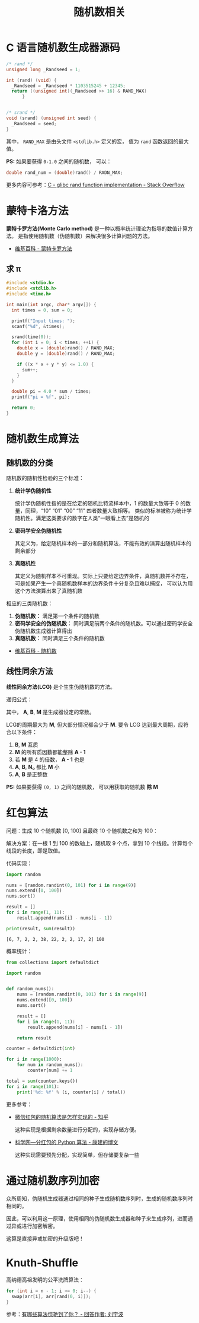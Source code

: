 #+TITLE:      随机数相关

* 目录                                                    :TOC_4_gh:noexport:
- [[#c-语言随机数生成器源码][C 语言随机数生成器源码]]
- [[#蒙特卡洛方法][蒙特卡洛方法]]
  - [[#求-π][求 π]]
- [[#随机数生成算法][随机数生成算法]]
  - [[#随机数的分类][随机数的分类]]
  - [[#线性同余方法][线性同余方法]]
- [[#红包算法][红包算法]]
- [[#通过随机数序列加密][通过随机数序列加密]]
- [[#knuth-shuffle][Knuth-Shuffle]]

* C 语言随机数生成器源码
  #+BEGIN_SRC c
    /* rand */
    unsigned long _Randseed = 1;

    int (rand) (void) {
      _Randseed = _Randseed * 1103515245 + 12345;
      return ((unsigned int)(_Randseed >> 16) & RAND_MAX)
          }


    /* srand */
    void (srand) (unsigned int seed) {
      _Randseed = seed;
    }
  #+END_SRC

  其中， ~RAND_MAX~ 是由头文件 ~<stdlib.h>~ 定义的宏， 值为 ~rand~ 函数返回的最大值。

  *PS:* 如果要获得 ~0-1.0~ 之间的随机数， 可以：
  #+BEGIN_SRC c
    double rand_num = (double)rand() / RADN_MAX;
  #+END_SRC

  更多内容可参考：[[https://stackoverflow.com/questions/18634079/glibc-rand-function-implementation][C - glibc rand function implementation - Stack Overflow]]

* 蒙特卡洛方法
  *蒙特卡罗方法(Monte Carlo method)* 是一种以概率统计理论为指导的数值计算方法。
  是指使用随机数（伪随机数）来解决很多计算问题的方法。

  + [[https://zh.wikipedia.org/wiki/%E8%92%99%E5%9C%B0%E5%8D%A1%E7%BE%85%E6%96%B9%E6%B3%95][维基百科 - 蒙特卡罗方法]]

** 求 π
   #+BEGIN_SRC c
     #include <stdio.h>
     #include <stdlib.h>
     #include <time.h>

     int main(int argc, char* argv[]) {
       int times = 0, sum = 0;

       printf("Input times: ");
       scanf("%d", &times);

       srand(time(0));
       for (int i = 0; i < times; ++i) {
         double x = (double)rand() / RAND_MAX;
         double y = (double)rand() / RAND_MAX;

         if ((x * x + y * y) <= 1.0) {
           sum++;
         }
       }

       double pi = 4.0 * sum / times;
       printf("pi = %f", pi);

       return 0;
     }
   #+END_SRC

* 随机数生成算法
** 随机数的分类
   随机数的随机性检验的三个标准：
   1. *统计学伪随机性*

      统计学伪随机性指的是在给定的随机比特流样本中，1 的数量大致等于 0 的数量，同理，“10” “01” “00” “11” 四者数量大致相等。
      类似的标准被称为统计学随机性。满足这类要求的数字在人类“一眼看上去”是随机的

   2. *密码学安全伪随机性*

      其定义为，给定随机样本的一部分和随机算法，不能有效的演算出随机样本的剩余部分

   3. *真随机性*

      其定义为随机样本不可重现。实际上只要给定边界条件，真随机数并不存在，可是如果产生一个真随机数样本的边界条件十分复杂且难以捕捉，
      可以认为用这个方法演算出来了真随机数

   相应的三类随机数：
   1. *伪随机数：* 满足第一个条件的随机数
   2. *密码学安全的伪随机数：* 同时满足前两个条件的随机数。可以通过密码学安全伪随机数生成器计算得出
   3. *真随机数：* 同时满足三个条件的随机数


   + [[https://zh.wikipedia.org/wiki/%E9%9A%8F%E6%9C%BA%E6%95%B0][维基百科 - 随机数]]

** 线性同余方法
   *线性同余方法(LCG)* 是个生生伪随机数的方法。

   递归公式： [[file:image/rand.svg]]

   其中， *A*, *B*, *M* 是生成器设定的常数。

   LCG的周期最大为 *M*, 但大部分情况都会少于 *M*. 要令 LCG 达到最大周期，应符合以下条件：
   1. *B*, *M* 互质
   2. *M* 的所有质因数都能整除 *A - 1*
   3. 若 *M* 是 4 的倍数， *A - 1* 也是
   4. *A*, *B*, *N₀* 都比 *M* 小
   5. *A*, *B* 是正整数

   *PS:* 如果要获得 ~(0, 1)~ 之间的随机数， 可以用获取的随机数 *除 M*

* 红包算法
  问题：生成 10 个随机数 [0, 100] 且最终 10 个随机数之和为 100：

  解决方案：在一根 1 到 100 的数轴上，随机取 9 个点，拿到 10 个线段。计算每个线段的长度，即是取值。

  代码实现：
  #+BEGIN_SRC python :results output
    import random

    nums = [random.randint(0, 101) for i in range(9)]
    nums.extend([0, 100])
    nums.sort()

    result = []
    for i in range(1, 11):
        result.append(nums[i] - nums[i - 1])

    print(result, sum(result))
  #+END_SRC

  #+RESULTS:
  : [6, 7, 2, 2, 38, 22, 2, 2, 17, 2] 100

  概率统计：
  #+BEGIN_SRC python
    from collections import defaultdict

    import random


    def random_nums():
        nums = [random.randint(0, 101) for i in range(9)]
        nums.extend([0, 100])
        nums.sort()

        result = []
        for i in range(1, 11):
            result.append(nums[i] - nums[i - 1])

        return result

    counter = defaultdict(int)

    for i in range(1000):
        for num in random_nums():
            counter[num] += 1

    total = sum(counter.keys())
    for i in range(101):
        print('%d: %f' % (i, counter[i] / total))
  #+END_SRC

  更多参考：
  + [[https://www.zhihu.com/question/22625187][微信红包的随机算法是怎样实现的 - 知乎]]

    这种实现是根据剩余数量进行分配的，实现存储方便。

  + [[http://blog.sciencenet.cn/blog-797552-1089280.html][科学网—分红包的 Python 算法 - 康建的博文]]

    这种实现需要预先分配，实现简单，但存储要复杂一些

* 通过随机数序列加密
  众所周知，伪随机生成器通过相同的种子生成随机数序列时，生成的随机数序列时相同的。

  因此，可以利用这一原理，使用相同的伪随机数生成器和种子来生成序列，进而通过异或进行加密解密。

  这算是直接异或加密的升级版吧！

* Knuth-Shuffle
  高纳德高祖发明的公平洗牌算法：
  #+begin_src C
    for (int i = n - 1; i >= 0; i--) {
      swap(arr[i], arr[rand(0, i)]);
    }
  #+end_src

  参考：[[http://zhihu.com/question/26934313/answer/743798587][有哪些算法惊艳到了你？ - 回答作者: 刘宇波]]

